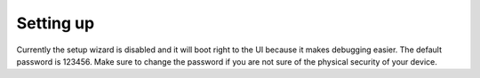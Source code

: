 Setting up
==========

Currently the setup wizard is disabled and it will boot right to the UI because it makes debugging easier. The default password is 123456.
Make sure to change the password if you are not sure of the physical security of your device.
